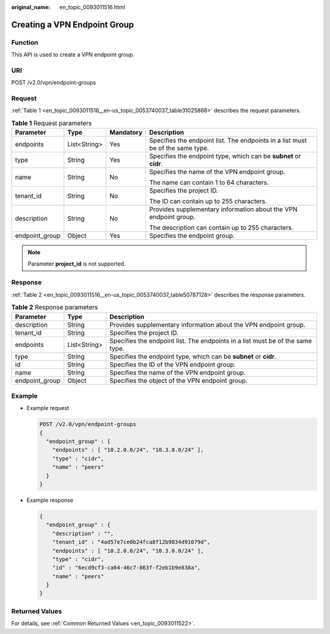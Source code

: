 :original_name: en_topic_0093011516.html

.. _en_topic_0093011516:

Creating a VPN Endpoint Group
=============================

Function
--------

This API is used to create a VPN endpoint group.

URI
---

POST /v2.0/vpn/endpoint-groups

Request
-------

:ref:`Table 1 <en_topic_0093011516__en-us_topic_0053740037_table31025868>` describes the request parameters.

.. _en_topic_0093011516__en-us_topic_0053740037_table31025868:

.. table:: **Table 1** Request parameters

   +-----------------+-----------------+-----------------+--------------------------------------------------------------------------------+
   | Parameter       | Type            | Mandatory       | Description                                                                    |
   +=================+=================+=================+================================================================================+
   | endpoints       | List<String>    | Yes             | Specifies the endpoint list. The endpoints in a list must be of the same type. |
   +-----------------+-----------------+-----------------+--------------------------------------------------------------------------------+
   | type            | String          | Yes             | Specifies the endpoint type, which can be **subnet** or **cidr**.              |
   +-----------------+-----------------+-----------------+--------------------------------------------------------------------------------+
   | name            | String          | No              | Specifies the name of the VPN endpoint group.                                  |
   |                 |                 |                 |                                                                                |
   |                 |                 |                 | The name can contain 1 to 64 characters.                                       |
   +-----------------+-----------------+-----------------+--------------------------------------------------------------------------------+
   | tenant_id       | String          | No              | Specifies the project ID.                                                      |
   |                 |                 |                 |                                                                                |
   |                 |                 |                 | The ID can contain up to 255 characters.                                       |
   +-----------------+-----------------+-----------------+--------------------------------------------------------------------------------+
   | description     | String          | No              | Provides supplementary information about the VPN endpoint group.               |
   |                 |                 |                 |                                                                                |
   |                 |                 |                 | The description can contain up to 255 characters.                              |
   +-----------------+-----------------+-----------------+--------------------------------------------------------------------------------+
   | endpoint_group  | Object          | Yes             | Specifies the endpoint group.                                                  |
   +-----------------+-----------------+-----------------+--------------------------------------------------------------------------------+

.. note::

   Parameter **project_id** is not supported.

Response
--------

:ref:`Table 2 <en_topic_0093011516__en-us_topic_0053740037_table50787128>` describes the response parameters.

.. _en_topic_0093011516__en-us_topic_0053740037_table50787128:

.. table:: **Table 2** Response parameters

   +----------------+--------------+--------------------------------------------------------------------------------+
   | Parameter      | Type         | Description                                                                    |
   +================+==============+================================================================================+
   | description    | String       | Provides supplementary information about the VPN endpoint group.               |
   +----------------+--------------+--------------------------------------------------------------------------------+
   | tenant_id      | String       | Specifies the project ID.                                                      |
   +----------------+--------------+--------------------------------------------------------------------------------+
   | endpoints      | List<String> | Specifies the endpoint list. The endpoints in a list must be of the same type. |
   +----------------+--------------+--------------------------------------------------------------------------------+
   | type           | String       | Specifies the endpoint type, which can be **subnet** or **cidr**.              |
   +----------------+--------------+--------------------------------------------------------------------------------+
   | id             | String       | Specifies the ID of the VPN endpoint group.                                    |
   +----------------+--------------+--------------------------------------------------------------------------------+
   | name           | String       | Specifies the name of the VPN endpoint group.                                  |
   +----------------+--------------+--------------------------------------------------------------------------------+
   | endpoint_group | Object       | Specifies the object of the VPN endpoint group.                                |
   +----------------+--------------+--------------------------------------------------------------------------------+

Example
-------

-  Example request

   .. code-block:: text

      POST /v2.0/vpn/endpoint-groups
      {
        "endpoint_group" : {
          "endpoints" : [ "10.2.0.0/24", "10.3.0.0/24" ],
          "type" : "cidr",
          "name" : "peers"
        }
      }

-  Example response

   .. code-block::

      {
        "endpoint_group" : {
          "description" : "",
          "tenant_id" : "4ad57e7ce0b24fca8f12b9834d91079d",
          "endpoints" : [ "10.2.0.0/24", "10.3.0.0/24" ],
          "type" : "cidr",
          "id" : "6ecd9cf3-ca64-46c7-863f-f2eb1b9e838a",
          "name" : "peers"
        }
      }

Returned Values
---------------

For details, see :ref:`Common Returned Values <en_topic_0093011522>`.
